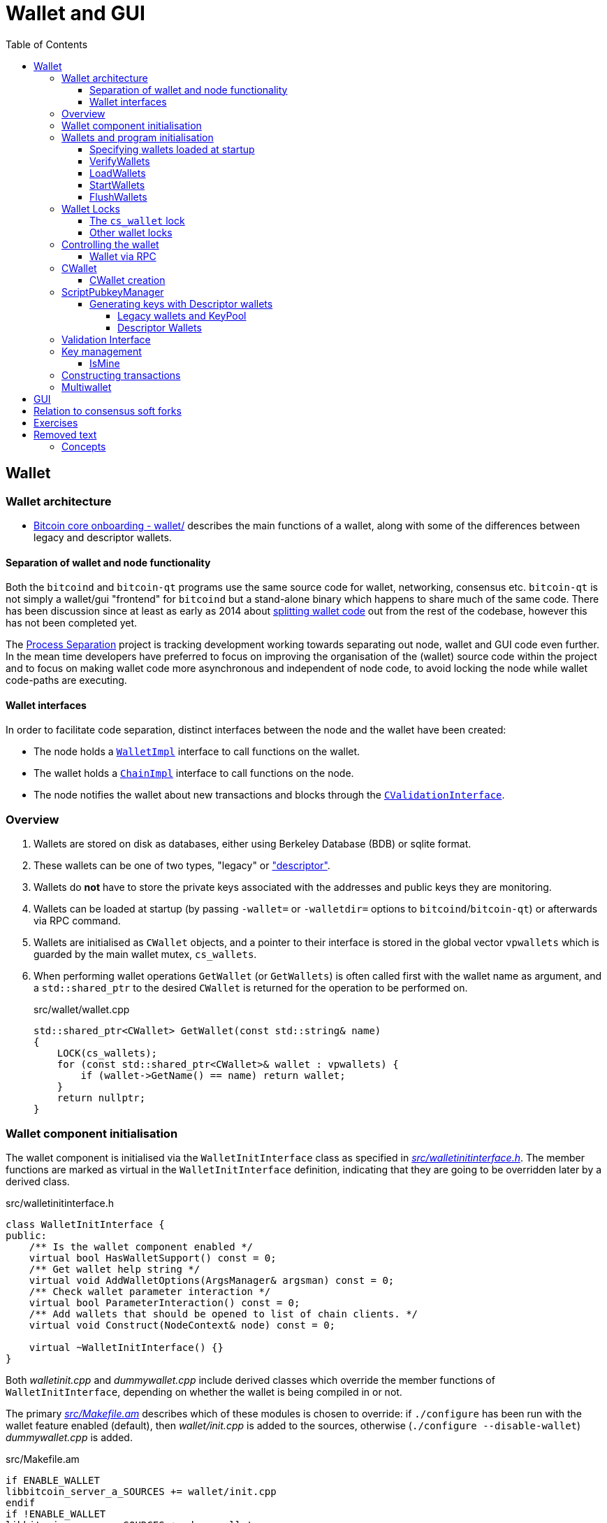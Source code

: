 = Wallet and GUI
:toc:
:toclevels: 4
:source-language: cpp

== Wallet

=== Wallet architecture

* https://github.com/chaincodelabs/bitcoin-core-onboarding/tree/main/1.1_regions.asciidoc#wallet_region[Bitcoin core onboarding - wallet/] describes the main functions of a wallet, along with some of the differences between legacy and descriptor wallets. 

==== Separation of wallet and node functionality

Both the `bitcoind` and `bitcoin-qt` programs use the same source code for wallet, networking, consensus etc.
`bitcoin-qt` is not simply a wallet/gui "frontend" for `bitcoind` but a stand-alone binary which happens to share much of the same code.
There has been discussion since at least as early as 2014 about https://github.com/bitcoin/bitcoin/issues/3882[splitting wallet code] out from the rest of the codebase, however this has not been completed yet.

The https://github.com/bitcoin-core/bitcoin-devwiki/wiki//Process-Separation[Process Separation] project is tracking development working towards separating out node, wallet and GUI code even further.
In the mean time developers have preferred to focus on improving the organisation of the (wallet) source code within the project and to focus on making wallet code more asynchronous and independent of node code, to avoid locking the node while wallet code-paths are executing.

==== Wallet interfaces

In order to facilitate code separation, distinct interfaces between the node and the wallet have been created:

* The node holds a https://github.com/bitcoin/bitcoin/tree/4b5659c6b115315c9fd2902b4edd4b960a5e066e/src/wallet/interfaces.cpp#L109[`WalletImpl`] interface to call functions on the wallet.
* The wallet holds a https://github.com/bitcoin/bitcoin/tree/4b5659c6b115315c9fd2902b4edd4b960a5e066e/src/node/interfaces.cpp#L429[`ChainImpl`] interface to call functions on the node.
* The node notifies the wallet about new transactions and blocks through the https://github.com/bitcoin/bitcoin/tree/4b5659c6b115315c9fd2902b4edd4b960a5e066e/src/node/interfaces.cpp#L341[`CValidationInterface`].

=== Overview

. Wallets are stored on disk as databases, either using Berkeley Database (BDB) or sqlite format.
. These wallets can be one of two types, "legacy" or https://github.com/bitcoin/bitcoin/tree/4b5659c6b115315c9fd2902b4edd4b960a5e066e/doc/descriptors.md["descriptor"].
. Wallets do *not* have to store the private keys associated with the addresses and public keys they are monitoring.
. Wallets can be loaded at startup (by passing `-wallet=` or `-walletdir=` options to `bitcoind`/`bitcoin-qt`) or afterwards via RPC command.
. Wallets are initialised as `CWallet` objects, and a pointer to their interface is stored in the global vector `vpwallets` which is guarded by the main wallet mutex, `cs_wallets`.
. When performing wallet operations `GetWallet` (or `GetWallets`) is often called first with the wallet name as argument, and a `std::shared_ptr` to the desired `CWallet` is returned for the operation to be performed on.
+
.src/wallet/wallet.cpp
[source]
----
std::shared_ptr<CWallet> GetWallet(const std::string& name)
{
    LOCK(cs_wallets);
    for (const std::shared_ptr<CWallet>& wallet : vpwallets) {
        if (wallet->GetName() == name) return wallet;
    }
    return nullptr;
}
----

=== Wallet component initialisation

The wallet component is initialised via the `WalletInitInterface` class as specified in https://github.com/bitcoin/bitcoin/tree/4b5659c6b115315c9fd2902b4edd4b960a5e066e/src/walletinitinterface.h#L11-L23[_src/walletinitinterface.h_].
The member functions are marked as virtual in the `WalletInitInterface` definition, indicating that they are going to be overridden later by a derived class.

.src/walletinitinterface.h
[source]
----
class WalletInitInterface {
public:
    /** Is the wallet component enabled */
    virtual bool HasWalletSupport() const = 0;
    /** Get wallet help string */
    virtual void AddWalletOptions(ArgsManager& argsman) const = 0;
    /** Check wallet parameter interaction */
    virtual bool ParameterInteraction() const = 0;
    /** Add wallets that should be opened to list of chain clients. */
    virtual void Construct(NodeContext& node) const = 0;

    virtual ~WalletInitInterface() {}
}
----

Both _walletinit.cpp_ and _dummywallet.cpp_ include derived classes which override the member functions of `WalletInitInterface`, depending on whether the wallet is being compiled in or not.

The primary https://github.com/bitcoin/bitcoin/tree/4b5659c6b115315c9fd2902b4edd4b960a5e066e/src/Makefile.am#L362-L367[_src/Makefile.am_] describes which of these modules is chosen to override: if `./configure` has been run with the wallet feature enabled (default), then _wallet/init.cpp_ is added to the sources, otherwise (`./configure --disable-wallet`) _dummywallet.cpp_ is added.

.src/Makefile.am
[source, sh]
----
if ENABLE_WALLET
libbitcoin_server_a_SOURCES += wallet/init.cpp
endif
if !ENABLE_WALLET
libbitcoin_server_a_SOURCES += dummywallet.cpp
endif
----

_src/walletinitinterface.h_ declares the global `g_wallet_init_interface`  which will handle the configured `WalletInitInterface`.

The wallet interface is created when the `Construct()` method is called on the `g_wallet_init_interface` object by https://github.com/bitcoin/bitcoin/tree/4b5659c6b115315c9fd2902b4edd4b960a5e066e/src/init.cpp#L1180-L1189[`AppInitInterfaces()`] in _init.cpp_.
`Construct` takes a reference to a `NodeContext` as argument, and then checks that the wallet has not been disabled by a runtime argument before calling `interfaces::MakeWalletClient()` on the node.
This initialises a new `WalletClientImpl` object which is then added to the `node` object, both to the general list of `node.chain_clients` (wallet processes or other clients which want chain information from the node) in addition to being assigned as the unique `node.wallet_client` role, which specifies the particular `node.chain_client` that should be used to load or create wallets.

.src/wallet/init.cpp
[source]
----
void WalletInit::Construct(NodeContext& node) const
{
    ArgsManager& args = *Assert(node.args);
    if (args.GetBoolArg("-disablewallet", DEFAULT_DISABLE_WALLET)) {
        LogPrintf("Wallet disabled!\n");
        return;
    }
    auto wallet_client = interfaces::MakeWalletClient(*node.chain, args);
    node.wallet_client = wallet_client.get();
    node.chain_clients.emplace_back(std::move(wallet_client));
----

The `NodeContext` struct is defined as the following:

.src/node/context.h
[quote]
____
...contains references to chain state and connection state.

...used by init, rpc, and test code to pass object references around without needing to declare the same variables and parameters repeatedly, or to use globals...
The struct isn't intended to have any member functions.
It should just be a collection of references that can be used without pulling in unwanted dependencies or functionality.
____

=== Wallets and program initialisation

Wallets can optionally be loaded as part of main program startup (i.e. from _src/init.cpp_).
Any wallets loaded during the life cycle of the main program are also unloaded as part of program shutdown.

==== Specifying wallets loaded at startup

Wallet(s) to be loaded as part of program startup can be specified by passing `-wallet=` or `-walletdir=` arguments to `bitcoind`/`bitcoin-qt`.
If the wallet has been compiled in but no `-wallet*=` arguments have been passed, then the default wallet directory (_$datadir/wallets_) will be checked as per `GetWalletDir()`:

.src/wallet/walletutil.cpp
[source]
----
fs::path GetWalletDir()
{
    fs::path path;

    if (gArgs.IsArgSet("-walletdir")) {
        path = gArgs.GetArg("-walletdir", "");
        if (!fs::is_directory(path)) {
            // If the path specified doesn't exist, we return the deliberately
            // invalid empty string.
            path = "";
        }
    } else {
        path = GetDataDir();
        // If a wallets directory exists, use that, otherwise default to GetDataDir
        if (fs::is_directory(path / "wallets")) {
            path /= "wallets";
        }
    }

    return path;
}
----

Wallets can also be loaded after program startup via the `loadwallet` RPC.

==== VerifyWallets

Wallet verification refers to verification of the `-wallet` arguments as well as the underlying wallet database(s) on disk.

Wallets loaded via program arguments are first verified as part of `AppInitMain` which first https://github.com/bitcoin/bitcoin/tree/4b5659c6b115315c9fd2902b4edd4b960a5e066e/src/init.cpp#L1301-L1305[verifies wallet database integrity] by calling https://github.com/bitcoin/bitcoin/tree/4b5659c6b115315c9fd2902b4edd4b960a5e066e/src/wallet/load.cpp#L19-L88[VerifyWallets] via the `WalletClientImpl` override of `client->verify`.

`VerifyWallets` takes an `interfaces::Chain` object as argument, which is currently used primarily to send init and error messages (about wallet verification) back to the GUI.
`VerifyWallets` starts by checking that the `walletdir` supplied by argument, or default of `""`, is valid.
Next it loops through all wallets it finds in the `walletdir` and adds them to an `std::set` called `wallet_paths`, first deduplicating them by tracking their absolute paths, and then checking that  the `WalletDatabase` for each wallet exists (or is otherwise constructed successfully) and can be verified.

.src/wallet/load.cpp#VerifyWallets
[source]
----
// ...

for (const auto& wallet_file : gArgs.GetArgs("-wallet")) {
    const fs::path path = fsbridge::AbsPathJoin(GetWalletDir(), wallet_file);

    if (!wallet_paths.insert(path).second) {
        chain.initWarning(strprintf(_("Ignoring duplicate -wallet %s."), wallet_file));
        continue;
    }

    DatabaseOptions options;
    DatabaseStatus status;
    options.require_existing = true;
    options.verify = true;
    bilingual_str error_string;
    if (!MakeWalletDatabase(wallet_file, options, status, error_string)) {
        if (status == DatabaseStatus::FAILED_NOT_FOUND) {
            chain.initWarning(Untranslated(strprintf("Skipping -wallet path that doesn't exist. %s", error_string.original)));
        } else {
            chain.initError(error_string);
            return false;
        }
    }
}

// ...
----

If this check passes for all wallets, then `VerifyWallets` is complete and will return `true` back to calling function `AppInitMain`, otherwise `false` will be returned.
If `VerifyWallets` fails and returns `false` (due to a corrupted wallet database, but notably not due to an incorrect wallet path), the main program process `AppInit` will be immediately interrupted and shutdown.

==== LoadWallets

"Startup" wallet(s) are loaded  when `client->load` is called on each `node.chain_client` as part of https://github.com/bitcoin/bitcoin/tree/4b5659c6b115315c9fd2902b4edd4b960a5e066e/src/init.cpp#L1728-L1732[init.cpp].

.src/init.cpp#AppInitMain
[source]
----
for (const auto& client : node.chain_clients) {
    if (!client->load()) {
        return false;
    }
}
----

The call to  `load` on the wallet `chain_client` has again been overridden, this time by ``WalletClientImpl``'s https://github.com/bitcoin/bitcoin/tree/4b5659c6b115315c9fd2902b4edd4b960a5e066e/src/wallet/load.cpp#L90-L121[`LoadWallets` method].
This function works similarly to `VerifyWallets`, first creating the `WalletDatabase` (memory) object for each wallet, although this time skipping the verify step, before creating a `CWallet` object from the database and adding it to the global list of wallets, the vector `vpwallets`, by calling https://github.com/bitcoin/bitcoin/tree/4b5659c6b115315c9fd2902b4edd4b960a5e066e/src/wallet/load.cpp#L114[`AddWallet`].

.src/wallet/load.cpp#LoadWallets
[source]
----
for (const std::string& name : gArgs.GetArgs("-wallet")) {
    if (!wallet_paths.insert(name).second) {
        continue;
    }
    DatabaseOptions options;
    DatabaseStatus status;
    options.require_existing = true;
    options.verify = false; // No need to verify, assuming verified earlier in VerifyWallets()
    bilingual_str error;
    std::vector<bilingual_str> warnings;
    std::unique_ptr<WalletDatabase> database = MakeWalletDatabase(name, options, status, error);
    if (!database && status == DatabaseStatus::FAILED_NOT_FOUND) {
        continue;
    }
    std::shared_ptr<CWallet> pwallet = database ? CWallet::Create(chain, name, std::move(database), options.create_flags, error, warnings) : nullptr;
    if (!warnings.empty()) chain.initWarning(Join(warnings, Untranslated("\n")));
    if (!pwallet) {
        chain.initError(error);
        return false;
    }
    AddWallet(pwallet);
}
----

NOTE: There are a number of steps in `init.cpp` that happen before the wallet is loaded, notably the blockchain is synced first. +
This is a safeguard which means that wallet operations cannot be called on a wallet which has been loaded against stale blockchain data.

NOTE: _init.cpp_ is run on a single thread. +
This means that calls to wallet code block further initialisation of the node.

The `interfaces::Chain` object taken as argument by `LoadWallets()` is used to pass back any error messages, exactly as it was in `VerifyWallets()`.
`AddWallet()` is defined in https://github.com/bitcoin/bitcoin/tree/4b5659c6b115315c9fd2902b4edd4b960a5e066e/src/wallet/wallet.cpp#L98-L108[_src/wallet.cpp_].

==== StartWallets

The wallet is finally ready when (all) `chain_clients` have been started in https://github.com/bitcoin/bitcoin/tree/4b5659c6b115315c9fd2902b4edd4b960a5e066e/src/init.cpp#L1939-L1941[_init.cpp_] which calls the overridden `client->start` method from the `WalletClientImpl` class, resulting in https://github.com/bitcoin/bitcoin/tree/4b5659c6b115315c9fd2902b4edd4b960a5e066e/src/wallet/load.cpp#L123-L134[src/wallet/load.cpp#StartWallets] being called.

This calls the `GetWallets` function which returns the vector of pointers to the interfaces for loaded `CWallet` objects, `vpwallets`.
As part of startup `PostInitProcess` is called on each wallet which, after grabbing the main wallet lock `cs_wallet`, synchronises the wallet and mempool by adding wallet transactions not yet in a block to our mempool, and updating the wallet with any relevant transactions from the mempool.

.src/wallet/wallet.cpp
[source]
----
void CWallet::postInitProcess()
{
    LOCK(cs_wallet);

    // Add wallet transactions that aren't already in a block to mempool
    // Do this here as mempool requires genesis block to be loaded
    ReacceptWalletTransactions();

    // Update wallet transactions with current mempool transactions.
    chain().requestMempoolTransactions(*this);
}
----

Also, as part of `StartWallets`, `flushwallet` might be scheduled (if configured by argument) scheduling wallet transactions to be re-broadcast every second, although this interval is https://github.com/bitcoin/bitcoin/tree/4b5659c6b115315c9fd2902b4edd4b960a5e066e/src/wallet/wallet.cpp#L2104-L2147[delayed upstream with a random timer].

==== FlushWallets

All wallets loaded into the program are "flushed" (to disk) before shutdown.
As part of `init.cpp#Shutdown()` the `flush` method is called on each member of `node.chain_clients` in sequence.
`WalletClientImpl` again overrides this method to call `wallet/load.cpp#FlushWallets()` which makes sure all wallet changes have been successfully flushed to the wallet database.

.src/init.cpp#shutdown
[source]
----
// FlushStateToDisk generates a ChainStateFlushed callback, which we should avoid missing
if (node.chainman) {
    LOCK(cs_main);
    for (CChainState* chainstate : node.chainman->GetAll()) {
        if (chainstate->CanFlushToDisk()) {
            chainstate->ForceFlushStateToDisk();
        }
    }
}
----

// TODO: Find out why we flush again here?
Finally the `stop` method is called on each member of `node.chain_clients` which is overridden by `StopWallets`, flushing again and this time calling `close` on the database file.

=== Wallet Locks

Grepping the _src/wallet_ directory for locks, conventionally of the form `cs_*`, yields 501 matches.
For comparison the entire remainder of the codebase excluding _src/wallet/*_ yields 925 matches.
Many of these matches are asserts and declarations, however this still illustrates that the wallet code is highly reliant on locks to perform atomic operations.

==== The `cs_wallet` lock

In order to not block the rest of the program during wallet operations, each `CWallet` has its own recursive mutex `cs_wallet`:
Note that there is currently an https://github.com/bitcoin/bitcoin/issues/19303[issue] tracking replacement of RecursiveMutexes with Mutexes, to make locking logic easier to follow in the codebase.

.src/wallet/wallet.h
[source]
----
/*
 * Main wallet lock.
 * This lock protects all the fields added by CWallet.
 */
mutable RecursiveMutex cs_wallet;
----

Most wallet operations whether reading or writing data require the use of the lock so that atomicity can be guaranteed.
Some examples of wallet operations requiring the lock include:

. Creating transactions
. Signing transactions
. Broadcasting/committing transactions
. Abandoning transactions
. Bumping transaction (fees)
. Checking `IsMine`
. Creating new addresses
. Calculating balances
. Creating new wallets
. Importing new {priv|pub}keys/addresses
. Importing/dumping wallets

In addition to these higher level functions, most of ``CWallet``'s private member functions also require a hold on `cs_wallet`.

==== Other wallet locks

. _src/wallet/bdb.cpp_, which is responsible for managing BDB wallet databases on disk, has it's own mutex `cs_db`.
. If external signers have been enabled (via `./configure --enable-external-signer`) then they too have their own mutex `cs_desc_man` which is acquired when descriptors are being setup.
. `BlockUntilSyncedToCurrentChain()` has a unique lock exclude placed on it to prevent the caller from holding `cs_main` during its execution, and therefore prevent a possible deadlock:
+
.src/wallet/wallet.h
[source]
----
/**
 * Blocks until the wallet state is up-to-date to /at least/ the current
 * chain at the time this function is entered
 * Obviously holding cs_main/cs_wallet when going into this call may cause
 * deadlock
 */
void BlockUntilSyncedToCurrentChain() const LOCKS_EXCLUDED(::cs_main) EXCLUSIVE_LOCKS_REQUIRED(!cs_wallet);
----

=== Controlling the wallet

As we can see wallet component startup and shutdown is largely driven from outside the wallet codebase from _src/init.cpp_.

Once the wallet component is started, and any parametrised wallets have been verified and loaded, wallet functionality ceases to be called from _init.cpp_ and instead is controlled using external programs in a number of ways.
The wallet can be controlled using `bitcoin-cli`, the `bitcoin-qt` GUI or the stand-alone `bitcoin-wallet` tool.

Both `bitcoind` and `bitcoin-qt` run a (JSON) RPC server which is ready to service, amongst other things, commands to interact with wallets.
The command line tool `bitcoin-cli` will allow interaction of any RPC server started by either `bitcoin` or `bitcoin-qt`.
If using `bitcoin-qt` there is also an RPC console built into the GUI.
If using the `bitcoin-qt` GUI itself then communication with the wallet is done directly via qt's https://github.com/bitcoin/bitcoin/tree/4b5659c6b115315c9fd2902b4edd4b960a5e066e/src/qt/walletmodel.h#L50-L242[`WalletModel` interface].

Commands which can be used to control the wallet via RPC are listed in https://github.com/bitcoin/bitcoin/tree/4b5659c6b115315c9fd2902b4edd4b960a5e066e/src/wallet/rpcwallet.cpp#L4584-L4657[_rpcwallet.cpp_].

==== Wallet via RPC

If we take a look at the https://github.com/bitcoin/bitcoin/tree/4b5659c6b115315c9fd2902b4edd4b960a5e066e/src/wallet/rpcwallet.cpp#L2562-L2620[`loadwallet` RPC] we can see similarities to ``WalletClientImpl``'s `LoadWallets()` function.

However this time the function will check the `WalletContext` to check that we have a wallet context (in this case a reference to a chain interface) loaded.
Next it will call https://github.com/bitcoin/bitcoin/tree/4b5659c6b115315c9fd2902b4edd4b960a5e066e/src/wallet/wallet.cpp#L237-L248[`wallet.cpp#LoadWallet`] which starts by grabbing `g_wallet_loading_mutex` and adding the wallet to `g_loading_wallet_set`, before calling https://github.com/bitcoin/bitcoin/tree/4b5659c6b115315c9fd2902b4edd4b960a5e066e/src/wallet/wallet.cpp#L207-L234[`LoadWalletInternal`] which adds the wallet to `vpwallets` and sets up various event notifications.

.src/wallet/rpcwallet.cpp#loadwallet
[source]
----
WalletContext& context = EnsureWalletContext(request.context);
const std::string name(request.params[0].get_str());

DatabaseOptions options;
DatabaseStatus status;
options.require_existing = true;
bilingual_str error;
std::vector<bilingual_str> warnings;
std::optional<bool> load_on_start = request.params[1].isNull() ? std::nullopt : std::optional<bool>(request.params[1].get_bool());
std::shared_ptr<CWallet> const wallet = LoadWallet(*context.chain, name, load_on_start, options, status, error, warnings);
if (!wallet) {
    // Map bad format to not found, since bad format is returned when the
    // wallet directory exists, but doesn't contain a data file.
    RPCErrorCode code = RPC_WALLET_ERROR;
    switch (status) {
        case DatabaseStatus::FAILED_NOT_FOUND:
        case DatabaseStatus::FAILED_BAD_FORMAT:
            code = RPC_WALLET_NOT_FOUND;
            break;
        case DatabaseStatus::FAILED_ALREADY_LOADED:
            code = RPC_WALLET_ALREADY_LOADED;
            break;
        default: // RPC_WALLET_ERROR is returned for all other cases.
            break;
----

Further operation of the wallet RPCs are detailed in their man pages, but one thing to take note of is that whilst `loadwallet` (and `unloadwallet`) both take a `wallet_name` argument, the other wallet RPCs do not.
Therefore in order to control a `bitcoin{d|-qt}` that has multiple wallets loaded simultaneously via RPC, bitcoin-cli must be called with the -rpcwallet argument, to specify the wallet which the action should be performed against, e.g. `bitcoin-cli --rpcwallet=your_wallet_name getbalance`

=== CWallet

The `CWallet` object is the fundamental wallet representation inside Bitcoin Core.
CWallet stores transactions and balances and has the ability to create new transactions.
CWallet also contains references to the chain interface for the wallet along with storing wallet metadata such as `nWalletVersion`, wallet flags, wallet name and address book.

==== CWallet creation

The CWallet constructor takes a pointer to the chain interface for the wallet, a wallet name and a pointer to the underlying WalletDatabase:

.src/wallet/wallet.h
[source]
----
/** Construct wallet with specified name and database implementation. */
CWallet(interfaces::Chain* chain, const std::string& name, std::unique_ptr<WalletDatabase> database)
    : m_chain(chain),
      m_name(name),
      m_database(std::move(database))
{
}
----

The constructor is not called directly, but instead from the public function `CWallet::Create()`, which is in turn itself called from `CreateWallet`, `LoadWallets` (or `TestLoadWallet`).
In addition to the arguments required by the constructor, `CWallet::Create()` also has a `wallet_flags` argument.
Wallet flags are represented as a single `unit64_t` bit field which encode certain wallet properties:

.src/wallet/walletutil.h
[source]
----
enum WalletFlags : uint64_t {
    WALLET_FLAG_AVOID_REUSE = (1ULL << 0),
    WALLET_FLAG_KEY_ORIGIN_METADATA = (1ULL << 1),
    WALLET_FLAG_DISABLE_PRIVATE_KEYS = (1ULL << 32),
    WALLET_FLAG_BLANK_WALLET = (1ULL << 33),
    WALLET_FLAG_DESCRIPTORS = (1ULL << 34),
    WALLET_FLAG_EXTERNAL_SIGNER = (1ULL << 35),
};
----

See https://github.com/bitcoin/bitcoin/blob/4b5659c6b115315c9fd2902b4edd4b960a5e066e/src/wallet/walletutil.h#L35-L66[_src/wallet/walletutil.h_] for additional information on the meanings of the wallet flags.

`CWallet::Create()` will first attempt to create the `CWallet` object and load it, returning if any errors are encountered.
If `CWallet::Create` is creating a new wallet -- on its 'first run' -- the wallet version and wallet flags will be set, before (if private keys are not disabled) either `LegacyScriptPubkeyMan` or ``DescriptorScriptPubkeyMan``'s are setup, depending on whether the `WALLET_FLAG_DESCRIPTORS` flag was set on the wallet.
If the wallet has been created with the `WALLET_FLAG_DISABLE_PRIVATE_KEYS` wallet flag set, then neither type of `ScriptPubkeyMans` will be created.

Following successful creation, various `bitcoind` program arguments are checked and applied to the wallet.
These include options such as "-addresstype", "-changetype", "-mintxfee" and "-maxtxfee" amongst others.
It is at this stage that warnings for unusual or unsafe values of these arguments are generated to be returned to the user.

After the wallet is fully initialised and setup, its <<keypool, `KeyPool`>> will be topped up before the wallet is locked and registered with the <<validation-interface,`validationinterface`>>, which will handle callback notifications generated during the (optional) upcoming chain rescan.
The rescan is smart in detecting the wallet "birthday" using metadata stored in the ScriptPubKeyMan and won't scan blocks produced before this date:

.src/wallet/wallet.cpp
[source]
----
...

chain.initMessage(_("Rescanning...").translated);
walletInstance->WalletLogPrintf("Rescanning last %i blocks (from block %i)...\n", *tip_height - rescan_height, rescan_height);

// No need to read and scan block if block was created before
// our wallet birthday (as adjusted for block time variability)
std::optional<int64_t> time_first_key;
for (auto spk_man : walletInstance->GetAllScriptPubKeyMans()) {
    int64_t time = spk_man->GetTimeFirstKey();
    if (!time_first_key || time < *time_first_key) time_first_key = time;
}
if (time_first_key) {
    chain.findFirstBlockWithTimeAndHeight(*time_first_key - TIMESTAMP_WINDOW, rescan_height, FoundBlock().height(rescan_height));
}

{
    WalletRescanReserver reserver(*walletInstance);
    if (!reserver.reserve() || (ScanResult::SUCCESS != walletInstance->ScanForWalletTransactions(chain.getBlockHash(rescan_height), rescan_height, {} /* max height */, reserver, true /* update */).status)) {
        error = _("Failed to rescan the wallet during initialization");
        return nullptr;
    }
}

...

----

Finally, the `walletinterface` is setup for the wallet before the `WalletInstance` is returned to the caller.

=== ScriptPubkeyManager

Each wallet contains one or more https://github.com/bitcoin/bitcoin/tree/4b5659c6b115315c9fd2902b4edd4b960a5e066e/src/wallet/scriptpubkeyman.h#L169[``ScriptPubkeyManager``s], who are in control of storing the ``scriptPubkey``s managed by that wallet.

A `CWallet` in the general sense therefore becomes "a collection of ``ScriptPubkeyManager``s", which are each managing an address type.
In the current implementation, this means that a default (descriptor) wallet consists of 6 ``ScriptPubkeyManager``s, one for each of combination of {legacy | p2sh | bech32} for {receive | change} addresses.
However note that as shown below in the setup function for Legacy (i.e. non-descriptor) wallets, that in reality they only have one SPK manager, which is then aliased and shared between all output types.

.src/wallet/wallet.cpp
[source]
----
void CWallet::SetupLegacyScriptPubKeyMan()
{
    if (!m_internal_spk_managers.empty() || !m_external_spk_managers.empty() || !m_spk_managers.empty() || IsWalletFlagSet(WALLET_FLAG_DESCRIPTORS)) {
        return;
    }

    auto spk_manager = std::unique_ptr<ScriptPubKeyMan>(new LegacyScriptPubKeyMan(*this));
    for (const auto& type : OUTPUT_TYPES) {
        m_internal_spk_managers[type] = spk_manager.get();
        m_external_spk_managers[type] = spk_manager.get();
    }
    m_spk_managers[spk_manager->GetID()] = std::move(spk_manager);
}
----

Compare this to the equivalent descriptor wallet code fragment which sets up an SPK Man for each output type:

.src/wallet/wallet.cpp#SetupDescriptorScriptPubKeyMans
[source]
----
...

for (bool internal : {false, true}) {
    for (OutputType t : OUTPUT_TYPES) {
        auto spk_manager = std::unique_ptr<DescriptorScriptPubKeyMan>(new DescriptorScriptPubKeyMan(*this, internal));
        if (IsCrypted()) {
            if (IsLocked()) {
                throw std::runtime_error(std::string(__func__) + ": Wallet is locked, cannot setup new descriptors");
            }
            if (!spk_manager->CheckDecryptionKey(vMasterKey) && !spk_manager->Encrypt(vMasterKey, nullptr)) {
                throw std::runtime_error(std::string(__func__) + ": Could not encrypt new descriptors");
            }
        }
        spk_manager->SetupDescriptorGeneration(master_key, t);
        uint256 id = spk_manager->GetID();
        m_spk_managers[id] = std::move(spk_manager);
        AddActiveScriptPubKeyMan(id, t, internal);
    }
}

...
----

Script pubkey managers are stored inside `CWallet` in a map according to output type:

.src/wallet/wallet.h
[source]
----
class CWallet final : public WalletStorage, public interfaces::Chain::Notifications
{
private:

// ...

    std::map<OutputType, ScriptPubKeyMan*> m_external_spk_managers;
    std::map<OutputType, ScriptPubKeyMan*> m_internal_spk_managers;

// ...
}
----

Note that "external" and "internal" (SPKMs) refer to whether the addresses generated are designated for giving out "externally" and receiving new payments to, or for "internal" change addresses.

Prior to c729afd0a3b74a3943e4c359270beaf3e6ff8a7b the equivalent SPK manager functionality (fetching new addresses and signing transactions) was contained within `CWallet` itself, now being split out for better maintainability and upgradability brought by modularisation as per the https://github.com/bitcoin-core/bitcoin-devwiki/wiki/Wallet-Class-Structure-Changes[wallet box class structure changes].
The ultimate effect of this is that the `CWallet` object itself no longer handles keys and addresses.

The change to a `CWallet` made up of (multiple) ``{Descriptor|Legacy}ScriptPubKeyMan``'s is also sometimes referred to as the "Wallet Box" model, where each SPK manager is thought of as a distinct (black?) "box" within the wallet, which can be called upon to perform new address generation and signing functions.

==== Generating keys with Descriptor wallets

===== Legacy wallets and KeyPool

*Legacy wallets* used the "keypool" model which stored a bunch of keys.
The wallet would then simply iterate over each public key and generate a create scriptPubKey (a.k.a. pubkey script) and address for each type of script the wallet supported.
However this approach has a number of shortcomings (from least to most important):

. One key could have multiple addresses
. It was difficult to sign for multisig
. Adding new script functionality required adding new hardcoded script types into the wallet code _for each new type of script_.

Such an approach was not scalable in the long term and so a new format of wallet needed to be introduced.

===== Descriptor Wallets

*Descriptor wallets* instead store output script "descriptors".
These descriptors can be of *any* script type, including arbitrary scripts (which might be "unknown" to the wallet), and mean that wallets can deterministically generate addresses for any type of valid descriptor, as desired by the user.

Descriptors not only contain what is needed to generate an address, they also include all the data needed to "solve" (i.e. spend from) them, i.e. create a valid `scriptSig` (knowledge about which ``redeemScript``s and ``witnessScript``s needed).
The document https://github.com/bitcoin/bitcoin/blob/4b5659c6b115315c9fd2902b4edd4b960a5e066e/doc/descriptors.md[Support for Output Descriptors in Bitcoin Core] provides more details and examples of these output descriptors.

=== Validation Interface

=== Key management

===== IsMine

The wallet needs a way to determine whether a transaction it learns about belongs to it.
When a new transaction is learned about (either entering into the mempool or in a new block) the wallet is notified through the https://github.com/bitcoin/bitcoin/tree/4b5659c6b115315c9fd2902b4edd4b960a5e066e/src/node/interfaces.cpp#L341[`CValidationInterface`].
This will call the function https://github.com/bitcoin/bitcoin/tree/4b5659c6b115315c9fd2902b4edd4b960a5e066e/src/wallet/wallet.cpp#L1182[`CWallet:SyncTransaction()`] which will in turn call https://github.com/bitcoin/bitcoin/tree/4b5659c6b115315c9fd2902b4edd4b960a5e066e/src/wallet/wallet.cpp#L1015[`CWallet::AddToWalletIfInvolvingMe()`].
`AddToWalletIfInvolvingMe` will then call `IsMine` on each output in the transaction, checking the return code to see if a transaction belongs to our wallet.

=== Constructing transactions

=== Multiwallet

Work on the https://github.com/bitcoin/bitcoin/projects/2[multiwallet project] means that Bitcoin Core can now handle dynamic loading and unloading of multiple wallets while running.

== GUI

* Has it's own separate repo at https://github.com/bitcoin-core/gui[bitcoin-core/gui].
* There is useful documentation for developers looking to contribute to the QT side of the codebase found at https://github.com/bitcoin-core/bitcoin-devwiki/wiki//Developer-Notes-for-Qt-Code[Developer Notes for Qt Code].

== Relation to consensus soft forks

Much of the meat of the recently soft-forked changes (e.g. Taproot) reside not inside consensus code, but rather require improvements to the wallet.

== Exercises

[qanda]
question:
answer

== Removed text

* When adding new wallet features which will be included in the GUI, it can be good practice to first implement them as RPC commands because it's easier to create good test coverage for them.
* Advanced transaction signature operations (e.g. signature aggregation, sighash flags) happen in the wallet code.

=== Concepts

* Wallet architecture
* key management
** HD wallets
** Output script descriptors
* Separation of wallet and node functionality
* Key Management
* Transaction Construction
** Taproot
** SegWit
** Bech32
** PSBT
** Coin selection
** CPFP
** RBF
** Transaction batching
** Adaptor signatures
* Multiwallet
* Hardware wallet interface (HWI)
* QT 
